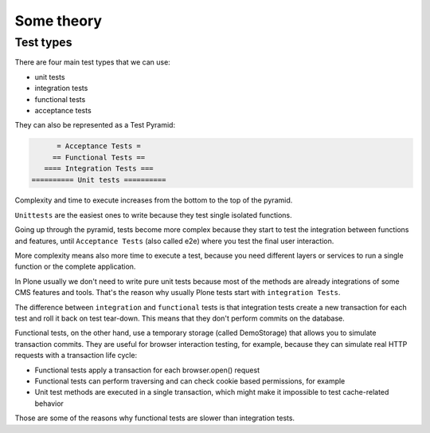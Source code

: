 Some theory
===========

Test types
----------

There are four main test types that we can use:

- unit tests
- integration tests
- functional tests
- acceptance tests

They can also be represented as a Test Pyramid:

.. code-block:: none

          = Acceptance Tests =
         == Functional Tests ==
       ==== Integration Tests ===
    ========== Unit tests ==========

Complexity and time to execute increases from the bottom to the top of the pyramid.

``Unittests`` are the easiest ones to write because they test single isolated functions.

Going up through the pyramid, tests become more complex because they start to test the integration between functions and features,
until ``Acceptance Tests`` (also called e2e) where you test the final user interaction.

More complexity means also more time to execute a test, because you need different layers or services to run a single function or the complete application.

In Plone usually we don't need to write pure unit tests because most of the methods are already integrations of some CMS features and tools.
That's the reason why usually Plone tests start with ``integration Tests``.

The difference between ``integration`` and ``functional`` tests is that integration tests create a new transaction for each test and roll
it back on test tear-down. This means that they don't perform commits on the database.

Functional tests, on the other hand, use a temporary storage (called DemoStorage) that allows you to simulate transaction commits.
They are useful for browser interaction testing, for example, because they can simulate real HTTP requests with a transaction life cycle:

- Functional tests apply a transaction for each browser.open() request
- Functional tests can perform traversing and can check cookie based permissions, for example
- Unit test methods are executed in a single transaction, which might make it impossible to test cache-related behavior

Those are some of the reasons why functional tests are slower than integration tests.

